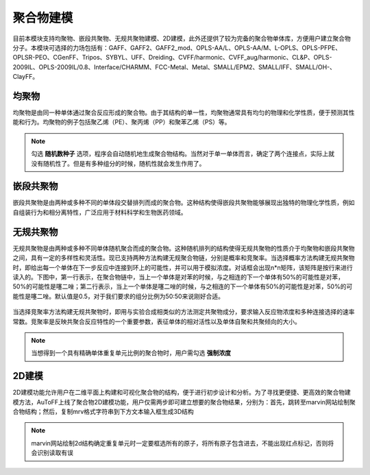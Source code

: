 .. _Polymers:

聚合物建模
================================================

目前本模块支持均聚物、嵌段共聚物、无规共聚物建模、2D建模，此外还提供了较为完备的聚合物单体库，方便用户建立聚合物分子。本模块可选择的力场包括有：GAFF、GAFF2、GAFF2_mod、OPLS-AA/L、OPLS-AA/M、L-OPLS、OPLS-PFPE、OPLSR-PEO、CGenFF、Tripos、SYBYL、UFF、Dreiding、CVFF/harmonic、CVFF_aug/harmonic、CL&P、OPLS-2009IL、OPLS-2009IL/0.8、Interface/CHARMM、FCC-Metal、Metal、SMALL/EPM2、SMALL/IFF、SMALL/OH-、ClayFF。

均聚物
-------------------------------------------------------
均聚物是由同一种单体通过聚合反应形成的聚合物。由于其结构的单一性，均聚物通常具有均匀的物理和化学性质，便于预测其性能和行为。均聚物的例子包括聚乙烯（PE）、聚丙烯（PP）和聚苯乙烯（PS）等。

.. figure:: image/聚合物建模-均聚物.png
    :align: center

.. note::
  勾选 **随机数种子** 选项，程序会自动随机地生成聚合物结构。当然对于单一单体而言，确定了两个连接点，实际上就没有随机性了。但是有多种组分的时候，随机性就会发生作用了。

嵌段共聚物
-------------------------------------------------------
嵌段共聚物是由两种或多种不同的单体段交替排列而成的聚合物。这种结构使得嵌段共聚物能够展现出独特的物理化学性质，例如自组装行为和相分离特性，广泛应用于材料科学和生物医药领域。

.. figure:: image/聚合物建模-嵌段共聚物.png
    :align: center

无规共聚物
-------------------------------------------------------
无规共聚物是由两种或多种不同单体随机聚合而成的聚合物。这种随机排列的结构使得无规共聚物的性质介于均聚物和嵌段共聚物之间，具有一定的多样性和灵活性。现已支持两种方法构建无规聚合物链，分别是概率和竞聚率。当选择概率方法构建无规共聚物时，即给出每一个单体在下一步反应中连接到环上的可能性，并可以用于模拟浓度。对话框会出现n*n矩阵，该矩阵是按行来进行读入的。下图中，第一行表示，在聚合物链中，当上一个单体是对苯的时候，与之相连的下一个单体有50%的可能性是对苯，50%的可能性是噻二唑；第二行表示，当上一个单体是噻二唑的时候，与之相连的下一个单体有50%的可能性是对苯，50%的可能性是噻二唑。默认值是0.5，对于我们要求的组分比例为50:50来说刚好合适。 

.. figure:: image/聚合物建模-无规共聚物-概率.png
    :align: center

当选择竞聚率方法构建无规共聚物时，即用与实验合成相类似的方法测定共聚物成分，要求输入反应物浓度和多种连接选择的速率常数。竞聚率是反映共聚合反应特性的一个重要参数，表征单体的相对活性以及单体自聚和共聚倾向的大小。

.. figure:: image/聚合物建模-无规共聚物-竞聚率.png
    :align: center

.. note::

 当想得到一个具有精确单体重复单元比例的聚合物时，用户需勾选 **强制浓度** 

2D建模
------------------------------------------------------
2D建模功能允许用户在二维平面上构建和可视化聚合物的结构，便于进行初步设计和分析。为了寻找更便捷、更高效的聚合物建模方法，AuToFF上线了聚合物2D建模功能，用户仅需两步即可建立想要的聚合物结果，分别为：首先，跳转至marvin网站绘制聚合物结构；然后，复制mrv格式字符串到下方文本输入框生成3D结构

.. figure:: image/2D建模.png
    :align: center

.. note::

 marvin网站绘制2d结构确定重复单元时一定要框选所有的原子，将所有原子包含进去，不能出现红点标记，否则将会识别读取有误

.. figure:: image/marvin.png
    :align: center